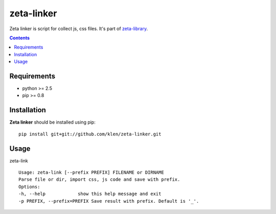 ..   -*- mode: rst -*-

zeta-linker
############

Zeta linker is script for collect js, css files. It's part of zeta-library_.

.. contents::

Requirements
-------------

- python >= 2.5
- pip >= 0.8

Installation
------------

**Zeta linker** should be installed using pip: ::

    pip install git+git://github.com/klen/zeta-linker.git

Usage
------

zeta-link ::

    Usage: zeta-link [--prefix PREFIX] FILENAME or DIRNAME
    Parse file or dir, import css, js code and save with prefix.
    Options:
    -h, --help            show this help message and exit
    -p PREFIX, --prefix=PREFIX Save result with prefix. Default is '_'.

.. _zeta-library: http://github.com/klen/zeta-library.git
